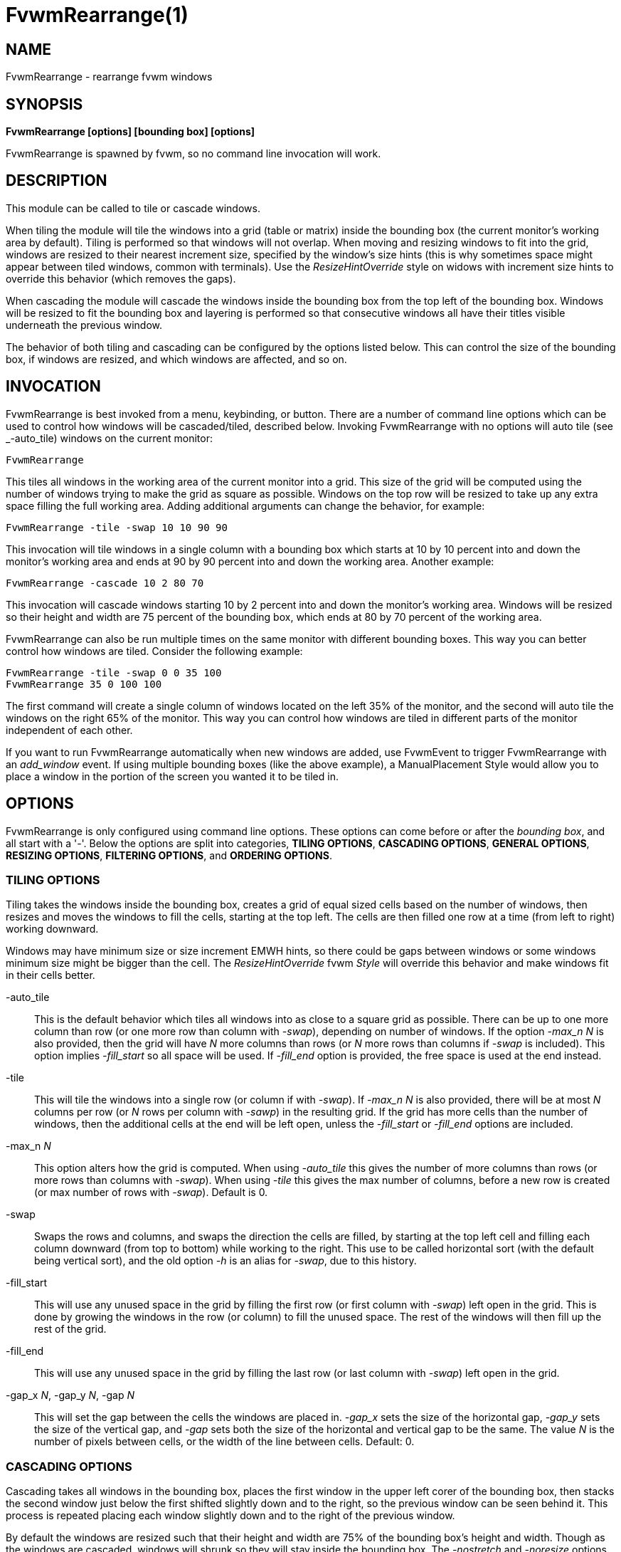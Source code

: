 = FvwmRearrange(1)

== NAME

FvwmRearrange - rearrange fvwm windows

== SYNOPSIS

**FvwmRearrange [options] [bounding box] [options]**

FvwmRearrange is spawned by fvwm, so no command line invocation will work.

== DESCRIPTION

This module can be called to tile or cascade windows.

When tiling the module will tile the windows into a grid (table or matrix)
inside the bounding box (the current monitor's working area by default).
Tiling is performed so that windows will not overlap. When moving and
resizing windows to fit into the grid, windows are resized to their nearest
increment size, specified by the window's size hints (this is why sometimes
space might appear between tiled windows, common with terminals). Use the
_ResizeHintOverride_ style on widows with increment size hints to override
this behavior (which removes the gaps).

When cascading the module will cascade the windows inside the bounding box
from the top left of the bounding box. Windows will be resized to fit the
bounding box and layering is performed so that consecutive windows all have
their titles visible underneath the previous window.

The behavior of both tiling and cascading can be configured by the options
listed below. This can control the size of the bounding box, if windows are
resized, and which windows are affected, and so on.

== INVOCATION

FvwmRearrange is best invoked from a menu, keybinding, or button. There are
a number of command line options which can be used to control how windows
will be cascaded/tiled, described below. Invoking FvwmRearrange with no
options will auto tile (see _-auto_tile) windows on the current monitor:

....
FvwmRearrange
....

This tiles all windows in the working area of the current monitor into
a grid. This size of the grid will be computed using the number of
windows trying to make the grid as square as possible. Windows on the top
row will be resized to take up any extra space filling the full working
area. Adding additional arguments can change the behavior, for example:

....
FvwmRearrange -tile -swap 10 10 90 90
....

This invocation will tile windows in a single column with a bounding box
which starts at 10 by 10 percent into and down the monitor's working area
and ends at 90 by 90 percent into and down the working area. Another example:

....
FvwmRearrange -cascade 10 2 80 70
....

This invocation will cascade windows starting 10 by 2 percent into and down
the monitor's working area. Windows will be resized so their height and width
are 75 percent of the bounding box, which ends at 80 by 70 percent of the
working area.

FvwmRearrange can also be run multiple times on the same monitor with
different bounding boxes. This way you can better control how windows are
tiled. Consider the following example:

....
FvwmRearrange -tile -swap 0 0 35 100
FvwmRearrange 35 0 100 100
....

The first command will create a single column of windows located on the left
35% of the monitor, and the second will auto tile the windows on the right
65% of the monitor. This way you can control how windows are tiled in
different parts of the monitor independent of each other.

If you want to run FvwmRearrange automatically when new windows are added,
use FvwmEvent to trigger FvwmRearrange with an _add_window_ event. If using
multiple bounding boxes (like the above example), a ManualPlacement Style
would allow you to place a window in the portion of the screen you wanted
it to be tiled in.

== OPTIONS

FvwmRearrange is only configured using command line options. These options
can come before or after the _bounding box_, and all start with a '-'.
Below the options are split into categories, *TILING OPTIONS*,
*CASCADING OPTIONS*, *GENERAL OPTIONS*, *RESIZING OPTIONS*,
*FILTERING OPTIONS*, and *ORDERING OPTIONS*.

=== TILING OPTIONS

Tiling takes the windows inside the bounding box, creates a grid of equal
sized cells based on the number of windows, then resizes and moves the
windows to fill the cells, starting at the top left. The cells are then
filled one row at a time (from left to right) working downward.

Windows may have minimum size or size increment EMWH hints, so there
could be gaps between windows or some windows minimum size might be
bigger than the cell. The _ResizeHintOverride_ fvwm _Style_ will
override this behavior and make windows fit in their cells better.

-auto_tile::
  This is the default behavior which tiles all windows into as close to
  a square grid as possible. There can be up to one more column than row
  (or one more row than column with _-swap_), depending on number of windows.
  If the option _-max_n N_ is also provided, then the grid will have _N_ more
  columns than rows (or _N_ more rows than columns if _-swap_ is included).
  This option implies _-fill_start_ so all space will be used. If _-fill_end_
  option is provided, the free space is used at the end instead.
-tile::
  This will tile the windows into a single row (or column if with _-swap_).
  If _-max_n N_ is also provided, there will be at most _N_ columns per row
  (or _N_ rows per column with _-sawp_) in the resulting grid. If the grid
  has more cells than the number of windows, then the additional cells at
  the end will be left open, unless the _-fill_start_ or _-fill_end_ options
  are included.
-max_n _N_::
  This option alters how the grid is computed. When using _-auto_tile_ this
  gives the number of more columns than rows (or more rows than columns with
  _-swap_). When using _-tile_ this gives the max number of columns, before
  a new row is created (or max number of rows with _-swap_). Default is 0.
-swap::
  Swaps the rows and columns, and swaps the direction the cells are filled,
  by starting at the top left cell and filling each column downward (from
  top to bottom) while working to the right. This use to be called horizontal
  sort (with the default being vertical sort), and the old option _-h_ is
  an alias for _-swap_, due to this history.
-fill_start::
  This will use any unused space in the grid by filling the first row (or
  first column with _-swap_) left open in the grid. This is done by growing
  the windows in the row (or column) to fill the unused space. The rest of
  the windows will then fill up the rest of the grid.
-fill_end::
  This will use any unused space in the grid by filling the last row (or
  last column with _-swap_) left open in the grid.
-gap_x _N_, -gap_y _N_, -gap _N_::
  This will set the gap between the cells the windows are placed in.
  _-gap_x_ sets the size of the horizontal gap, _-gap_y_ sets the size
  of the vertical gap, and _-gap_ sets both the size of the horizontal
  and vertical gap to be the same. The value _N_ is the number of pixels
  between cells, or the width of the line between cells. Default: 0.

=== CASCADING OPTIONS

Cascading takes all windows in the bounding box, places the first window
in the upper left corer of the bounding box, then stacks the second window
just below the first shifted slightly down and to the right, so the previous
window can be seen behind it. This process is repeated placing each window
slightly down and to the right of the previous window.

By default the windows are resized such that their height and width are
75% of the bounding box's height and width. Though as the windows are
cascaded, windows will shrunk so they will stay inside the bounding box.
The _-nostretch_ and _-noresize_ options will prevent windows from being
stretched or resized.

-cascade::
  Cascade windows inside the bounding box.
-cascadew _arg_::
  Specifies the width of the cascade windows. _arg_ is a percentage of the
  bounding box's width, or a pixel value if a _p_ is suffixed. Windows are
  shrunk if the width pushes them outside the bounding box. Default is 75.
-cascadeh _arg_::
  Specifies the height of the cascade windows. _arg_ is a percentage of the
  bounding box's height, or a pixel value if a _p_ is suffixed. Windows are
  shrunk if the height pushes them outside the bounding box. Default is 75.
-inc_equal::
  Make the x and y increment equal to the maximum of the two values. This is
  useful to get the offset to be equal to the size of the border and title
  bar in both directions. This can be combined with _-incx, _-incy_,
  _-flatx_, and _-flaty_.
-incx _arg_::
  Specifies an additional horizontal increment which is successively added
  to cascaded windows. _arg_ is a percentage of bounding box's width, or a
  pixel value if a _p_ is suffixed. Default is zero.
-incy _arg_::
  Specifies an additional vertical increment which is successively added to
  cascaded windows. _arg_ is a percentage of bounding box's height, or a
  pixel value if a _p_ is suffixed. Default is zero.
-flatx::
  Inhibits incrementing the horizontal position by a windows border width
  (and title width if titles are on the right or left). Useful with _-incx_
  to better control the horizontal increment.
-flaty::
  Inhibits incrementing the vertical position by a windows border width
  (and title width if titles are on the top or bottom). Useful with _-incy_
  to better control the vertical increment.

=== GENERAL OPTIONS

-screen _name_::
  By default the current monitor is used to determine what windows to
  cascade/tile, and is used as the base bounding box. This will use the
  monitor specified by the RandR _name_ instead. If _name_ is equal to "g"
  the global monitor (bounding box containing all monitors is used). Since
  this may cause windows to span across multiple monitors, the working area
  is ignored (see _ewmhiwa_).
-noraise::
  Inhibits window raising, leaving the depth ordering intact.
-maximize::
  When moving/resizing a window, put them into a maximized state. This makes
  so _Maximize_ can be used to restore the previous size and position.
-animate::
  When only moving windows (_-noresize_ is used), use _AnimateMove_ instead
  of _Move_ to move windows.
-ewmhiwa::
  When rearranging windows, make the calculation ignore the working area,
  such as _EwmhBaseStruts_; by default, FvwmRearrange will honour the
  working area. This option may place windows outside of the current monitor.

=== RESIZING OPTIONS

By default both tiling and cascading will resize windows based on the
provided options. These options will limit this behavior.

-noresize::
  Inhibits window resizing, leaving window sizes intact.
-nostretch::
  Inhibits windows from growing to fit the grid cell (when tiling) or
  bounding box (when cascading). Windows are still shrunk to fit but not
  expanded. This implies both _-nostretchx_ and _-nostretchy_.
-nostretchx::
  Inhibits windows from growing horizontally to fit, but they will still
  be shrunk.
-nostretchy::
  Inhibits windows from growing vertically to fit, but they will still be
  shrunk.

=== FILTERING OPTIONS

These options affect which windows inside the bounding box will be tiled
or cascaded.

-all::
  Cause skipped, sticky, and transient windows to also be cascaded/tiled
  (ignored by default). This is a shortcut for _-skiplist_, _-sticky_ and
  _-transient_.
-some::
  Don't include maximized windows and windows without title bars (useful
  when cascading) when cascading/tiling. This is a shortcut for
  _-no_maximized_ and _-no_titled_.
-skiplist::
  Causes windows on the windows skip list (see _WindowListSkip_ style) to
  also be affected.
-sticky::
  Causes sticky windows to also be affected. This is a shortcut for
  _-sticky_page_ and _-sticky_desk_.
-sticky_page::
  Causes windows sticky across pages to also be affected.
-sticky_desk::
  Causes windows sticky across desks to also be affected.
-transient::
  Causes transient windows to also be affected.
-no_maximized::
  Don't include windows in the maximized state to be cascaded/tiled.
-no_titled::
  Don't include windows with title bars to be cascaded/tiled.
-desk::
  Causes all windows on the desk to be cascaded/tiled instead of only
  windows that intersect the bounding box.

=== ORDERING OPTIONS

Windows are tiled or cascaded based on their order. By default the order
is based off fvwm's _WindowList_ order (usually based off the order the
windows were last focused). These options control the window order.

-order_name::
  Order the windows by their name.
-order_icon::
  Order the windows by their icon name.
-order_class::
  Order the windows by their class.
-order_resource::
  Order the windows by their resource.
-order_xy::
  Order the windows based on their (x, y) coordinate position. This is a
  lexicographic ordering, by comparing x-coordinates first, then if the
  x-coordinates are equal compare the y-coordinates. This ordering matches
  the ordering of the _-swap_ tiling option.
-order_yx::
  Order the windows based on their (x, y) coordinate position. This is a
  lexicographic ordering, by comparing y-coordinates first, then if the
  y-coordinates are equal compare the x-coordinates. This ordering matches
  the default positing of tiling windows.
-order_hw::
  Order the windows based on their height, and if their heights are the same
  compare windows based on their width. This can be useful with _-cascade_
  and _-noresize_ to stack windows based on their size.
-order_wh::
  Order the windows based on their width, and if their widths are the same
  compare windows based on their height. This can be useful with _-cascade_
  and _-noresize_ to stack windows based on their size.
-reverse::
  Reverses the window ordering.

== BOUNDING BOX

The bounding box is the area in which FvwmRearrange will both find and place
windows when cascading/tiling.  The base bounding box is the working area of
the current or specified monitor via the _-screen name_ option. If the option
_-ewmhiwa_ is provided the base bounding box will ignore the working area and
use the full monitor.

Up to four numbers can be placed on the command line to specify a bounding
box relative to the base bounding box of the given monitor.  The numbers
give the position of the corners of the bounding box in the following order
(default is "0 0 100 100"):

....
Left Top Right Bottom
....

These numbers are treated as a percentage of the base bounding box. For
instance the bounding box "10 5 85 80" would use a bounding starting 10%
across the working area from the left and ending 85% across the working
area, while starting 5% down the working area from the top and ending
80% down the working area. If any number is suffixed with the letter _p_,
then it is taken to be a pixel value instead of a percentage.
Specifying zero for any parameter is equivalent to not specifying it
(for example "0 0 0 0" is the same as "0 0 100 100").

== BUGS

It is probably not a good idea to delete windows while windows are being
rearranged.

== AUTHORS

Andrew Veliath (original FvwmTile and FvwmCascade modules),
Dominik Vogt (merged FvwmTile and FvwmCascade to FvwmRearrange),
Jaimos Skriletz (updated for fvwm3 including adding the auto_tile option).
